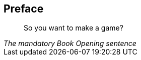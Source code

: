 [preface]
== Preface

[quote,citetitle="The mandatory Book Opening sentence"]
So you want to make a game?

